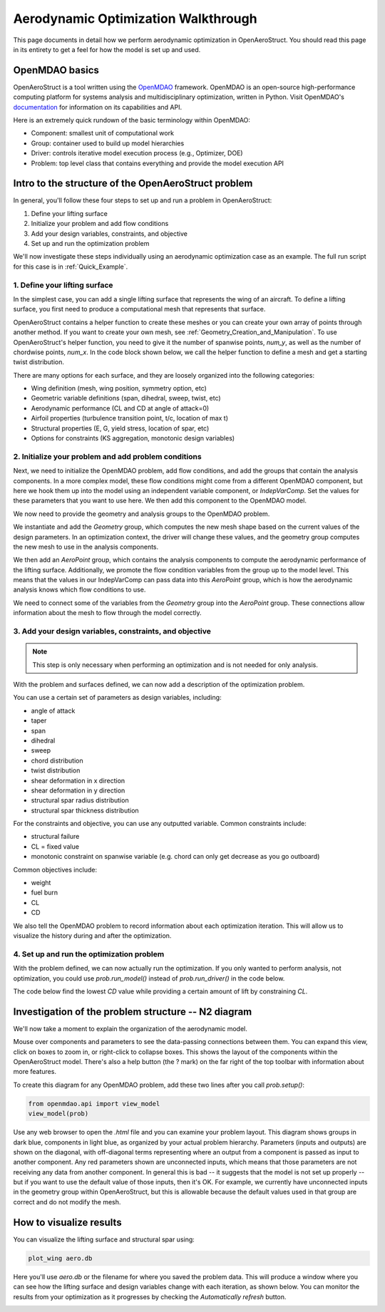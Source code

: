 .. _Aerodynamic_Optimization_Walkthrough:

Aerodynamic Optimization Walkthrough
====================================

This page documents in detail how we perform aerodynamic optimization in OpenAeroStruct.
You should read this page in its entirety to get a feel for how the model is set up and used.

OpenMDAO basics
---------------

OpenAeroStruct is a tool written using the `OpenMDAO <http://openmdao.org/>`_ framework.
OpenMDAO is an open-source high-performance computing platform for systems analysis and multidisciplinary optimization, written in Python.
Visit OpenMDAO's `documentation <http://openmdao.org/twodocs/versions/latest/index.html>`_ for information on its capabilities and API.

Here is an extremely quick rundown of the basic terminology within OpenMDAO:

- Component: smallest unit of computational work
- Group: container used to build up model hierarchies
- Driver: controls iterative model execution process (e.g., Optimizer, DOE)
- Problem: top level class that contains everything and provide the model execution API

.. figure:: problem_diagram.png
   :align: center
   :width: 50%
   :alt: diagram of the problem structure


Intro to the structure of the OpenAeroStruct problem
----------------------------------------------------

In general, you'll follow these four steps to set up and run a problem in OpenAeroStruct:

1. Define your lifting surface
2. Initialize your problem and add flow conditions
3. Add your design variables, constraints, and objective
4. Set up and run the optimization problem

We'll now investigate these steps individually using an aerodynamic optimization case as an example.
The full run script for this case is in :ref:`Quick_Example`.

1. Define your lifting surface
~~~~~~~~~~~~~~~~~~~~~~~~~~~~~~
In the simplest case, you can add a single lifting surface that represents the wing of an aircraft.
To define a lifting surface, you first need to produce a computational mesh that represents that surface.

OpenAeroStruct contains a helper function to create these meshes or you can create your own array of points through another method.
If you want to create your own mesh, see :ref:`Geometry_Creation_and_Manipulation`.
To use OpenAeroStruct's helper function, you need to give it the number of spanwise points, `num_y`, as well as the number of chordwise points, `num_x`.
In the code block shown below, we call the helper function to define a mesh and get a starting twist distribution.

.. embed-code::
    openaerostruct/docs/aero_walkthrough/part_1.py

There are many options for each surface, and they are loosely organized into the following categories:

- Wing definition (mesh, wing position, symmetry option, etc)
- Geometric variable definitions (span, dihedral, sweep, twist, etc)
- Aerodynamic performance (CL and CD at angle of attack=0)
- Airfoil properties (turbulence transition point, t/c, location of max t)
- Structural properties (E, G, yield stress, location of spar, etc)
- Options for constraints (KS aggregation, monotonic design variables)

.. embed-code::
    openaerostruct/docs/aero_walkthrough/part_2.py

2. Initialize your problem and add problem conditions
~~~~~~~~~~~~~~~~~~~~~~~~~~~~~~~~~~~~~~~~~~~~~~~~~~~~~
Next, we need to initialize the OpenMDAO problem, add flow conditions, and add the groups that contain the analysis components.
In a more complex model, these flow conditions might come from a different OpenMDAO component, but here we hook them up into the model using an independent variable component, or `IndepVarComp`.
Set the values for these parameters that you want to use here.
We then add this component to the OpenMDAO model.

.. embed-code::
    openaerostruct/docs/aero_walkthrough/part_3.py

We now need to provide the geometry and analysis groups to the OpenMDAO problem.

We instantiate and add the `Geometry` group, which computes the new mesh shape based on the current values of the design parameters.
In an optimization context, the driver will change these values, and the geometry group computes the new mesh to use in the analysis components.

We then add an `AeroPoint` group, which contains the analysis components to compute the aerodynamic performance of the lifting surface.
Additionally, we promote the flow condition variables from the group up to the model level.
This means that the values in our IndepVarComp can pass data into this `AeroPoint` group, which is how the aerodynamic analysis knows which flow conditions to use.

We need to connect some of the variables from the `Geometry` group into the `AeroPoint` group.
These connections allow information about the mesh to flow through the model correctly.

.. embed-code::
    openaerostruct/docs/aero_walkthrough/part_4.py

3. Add your design variables, constraints, and objective
~~~~~~~~~~~~~~~~~~~~~~~~~~~~~~~~~~~~~~~~~~~~~~~~~~~~~~~~
.. note::
  This step is only necessary when performing an optimization and is not needed for only analysis.

With the problem and surfaces defined, we can now add a description of the
optimization problem.

You can use a certain set of parameters as design variables, including:

- angle of attack
- taper
- span
- dihedral
- sweep
- chord distribution
- twist distribution
- shear deformation in x direction
- shear deformation in y direction
- structural spar radius distribution
- structural spar thickness distribution

For the constraints and objective, you can use any outputted variable.
Common constraints include:

- structural failure
- CL = fixed value
- monotonic constraint on spanwise variable (e.g. chord can only get decrease as you go outboard)

Common objectives include:

- weight
- fuel burn
- CL
- CD

We also tell the OpenMDAO problem to record information about each optimization iteration.
This will allow us to visualize the history during and after the optimization.

.. embed-code::
    openaerostruct/docs/aero_walkthrough/part_5.py

4. Set up and run the optimization problem
~~~~~~~~~~~~~~~~~~~~~~~~~~~~~~~~~~~~~~~~~~

With the problem defined, we can now actually run the optimization.
If you only wanted to perform analysis, not optimization, you could use `prob.run_model()` instead of `prob.run_driver()` in the code below.

The code below find the lowest `CD` value while providing a certain amount of lift by constraining `CL`.

.. embed-code::
    openaerostruct/docs/aero_walkthrough/part_6.py

.. embed-code::
    openaerostruct.tests.test_aero.Test.test
    :layout: output



Investigation of the problem structure -- N2 diagram
----------------------------------------------------

We'll now take a moment to explain the organization of the aerodynamic model.

.. raw:: html
    :file: aero_n2.html

Mouse over components and parameters to see the data-passing connections between them.
You can expand this view, click on boxes to zoom in, or right-click to collapse boxes.
This shows the layout of the components within the OpenAeroStruct model.
There's also a help button (the ? mark) on the far right of the top toolbar with information about more features.

To create this diagram for any OpenMDAO problem, add these two lines after you call `prob.setup()`:

.. code-block:: python

  from openmdao.api import view_model
  view_model(prob)

Use any web browser to open the `.html` file and you can examine your problem layout.
This diagram shows groups in dark blue, components in light blue, as organized by your actual problem hierarchy.
Parameters (inputs and outputs) are shown on the diagonal, with off-diagonal terms representing where an output from a component is passed as input to another component.
Any red parameters shown are unconnected inputs, which means that those parameters are not receiving any data from another component.
In general this is bad -- it suggests that the model is not set up properly -- but if you want to use the default value of those inputs, then it's OK.
For example, we currently have unconnected inputs in the geometry group within OpenAeroStruct, but this is allowable because the default values used in that group are correct and do not modify the mesh.

How to visualize results
------------------------

You can visualize the lifting surface and structural spar using:

.. code-block:: console

  plot_wing aero.db

Here you'll use `aero.db` or the filename for where you saved the problem data.
This will produce a window where you can see how the lifting surface and design variables change with each iteration, as shown below.
You can monitor the results from your optimization as it progresses by checking the `Automatically refresh` button.

.. image:: aero.png
